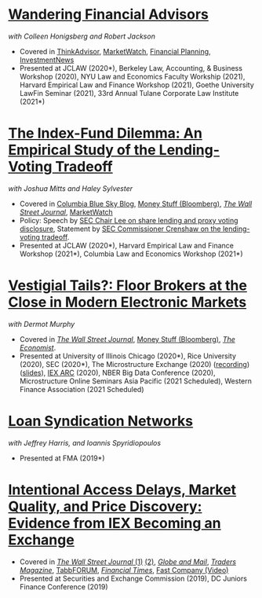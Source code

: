 * [[https://papers.ssrn.com/abstract=3769653][Wandering Financial Advisors]]
/with Colleen Honigsberg and Robert Jackson/

- Covered in [[https://www.thinkadvisor.com/2021/05/14/wandering-bad-brokers-pose-risks-for-clients-industry/][ThinkAdvisor]], [[https://www.marketwatch.com/story/the-first-step-of-searching-for-a-financial-adviser-trust-no-one-11621876941][MarketWatch]], [[https://www.financial-planning.com/news/misconduct-study-sheds-light-on-wandering-advisors][Financial Planning]], [[https://www.investmentnews.com/ex-sec-member-targets-rogue-brokers-turning-to-insurance-sales-206925][InvestmentNews]]
- Presented at JCLAW (2020*), Berkeley Law, Accounting, & Business Workshop
  (2020), NYU Law and Economics Faculty Workship (2021), Harvard
  Empirical Law and Finance Workshop (2021), Goethe University LawFin
  Seminar (2021), 33rd Annual Tulane Corporate Law Institute (2021*)

* [[https://ssrn.com/abstract=3673531][The Index-Fund Dilemma: An Empirical Study of the Lending-Voting Tradeoff]]
/with Joshua Mitts and Haley Sylvester/

- Covered in [[https://clsbluesky.law.columbia.edu/2021/01/19/the-index-fund-dilemma-an-empirical-study-of-the-lending-voting-tradeoff][Columbia Blue Sky Blog]], [[https://www.bloomberg.com/opinion/articles/2021-01-19/maybe-the-index-funds-don-t-vote][Money Stuff (Bloomberg)]], [[https://www.wsj.com/articles/gamestop-called-attention-to-the-share-lending-market-heres-what-you-should-know-11617375748][/The Wall Street Journal/]], [[https://www.marketwatch.com/story/reddit-and-robinhood-army-fights-with-grievance-capital-to-break-wall-streets-elite-wall-11612387089][MarketWatch]]
- Policy: Speech by [[https://www.sec.gov/news/speech/lee-every-vote-counts][SEC Chair Lee on share lending and proxy voting disclosure]], Statement by [[https://www.sec.gov/news/public-statement/crenshaw-amac-remarks-031921][SEC Commissioner Crenshaw on the lending-voting tradeoff]].
- Presented at JCLAW (2020*), Harvard Empirical Law and Finance Workshop (2021*), Columbia Law and Economics Workshop (2021*)


* [[https://papers.ssrn.com/abstract=3600230][Vestigial Tails?: Floor Brokers at the Close in Modern Electronic Markets]]
/with Dermot Murphy/

- Covered in [[https://www.wsj.com/articles/coronavirus-shutdown-casts-doubt-on-value-of-exchange-trading-floors-11590053419][/The Wall Street Journal/]], [[https://www.bloomberg.com/opinion/articles/2020-05-22/a-vaccine-with-a-poison-pill][Money Stuff (Bloomberg)]], [[https://www.economist.com/finance-and-economics/2020/05/25/covid-19-forced-trading-floors-to-close-theyll-be-back][/The Economist/]].
- Presented at University of Illinois Chicago (2020*), Rice University (2020),
  SEC (2020*), The Microstructure Exchange (2020) ([[https://www.youtube.com/watch?v=cRQigejq5jg][recording]]) ([[https://microstructure.exchange/slides/20201006%20Microstructure%20Exchange%20-%20WEB.pdf][slides]]), [[https://iextrading.com/insights/academic-research-conference-2020/][IEX ARC]]
  (2020), NBER Big Data Conference (2020), Microstructure Online Seminars Asia
  Pacific (2021 Scheduled), Western Finance Association (2021 Scheduled)


* [[https://papers.ssrn.com/sol3/papers.cfm?abstract_id=3295980][Loan Syndication Networks]]
/with Jeffrey Harris, and Ioannis Spyridiopoulos/

- Presented at FMA (2019*)


* [[https://ssrn.com/abstract=3195001][Intentional Access Delays, Market Quality, and Price Discovery: Evidence from IEX Becoming an Exchange]]

- Covered in [[https://www.wsj.com/articles/study-finds-speed-bumps-help-protect-ordinary-investors-1528974002][/The Wall Street Journal/ (1)]] [[https://www.wsj.com/articles/sec-wont-release-speed-bump-study-it-promised-two-years-ago-1540401251][(2)]], [[https://www.theglobeandmail.com/business/article-trading-speed-bumps-protect-regular-investors-from-high-frequency/][/Globe and Mail/]], [[http://www.tradersmagazine.com/news/ecns_and_exchanges/sec-says-as-exchange-iex-helps-improve-market-quality-117836-1.html][/Traders Magazine/]], [[https://tabbforum.com/researches/intentional-access-delays-market-quality-and-price-discovery-evidence-from-iex-becoming-an-exchange][TabbFORUM]], [[https://www.ft.com/content/20d40032-9b0d-11e8-88de-49c908b1f264][/Financial Times/]], [[https://www.fastcompany.com/video/how-38-miles-of-cable-changed-the-stock-market-forever/UaSEVpma][Fast Company (Video)]]
- Presented at Securities and Exchange Commission (2019), DC Juniors Finance
  Conference (2019)
